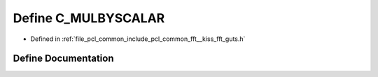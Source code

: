 .. _exhale_define___kiss__fft__guts_8h_1a958da96ff02cad6be35cafa3019804b5:

Define C_MULBYSCALAR
====================

- Defined in :ref:`file_pcl_common_include_pcl_common_fft__kiss_fft_guts.h`


Define Documentation
--------------------


.. doxygendefine:: C_MULBYSCALAR
